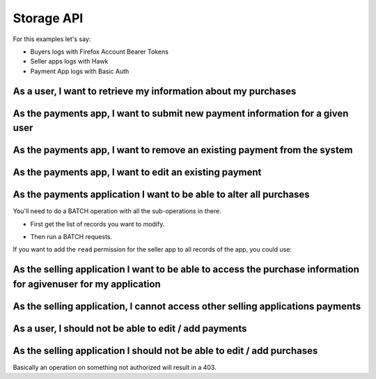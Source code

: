 Storage API
###########

For this examples let's say:

- Buyers logs with Firefox Account Bearer Tokens
- Seller apps logs with Hawk
- Payment App logs with Basic Auth


As a user, I want to retrieve my information about my purchases
===============================================================

.. http:get:: /buckets/(bucket_id)/collections/(collection_id)/records

    **Example request**:

    .. sourcecode:: http

        GET /buckets/mozilla/collections/payments/records HTTP/1.1
        Authorization: Bearer <User Firefox Account Bearer Token>

    **Example response**:

    .. sourcecode:: http

        HTTP/1.1 200 OK
        Content-Type: application/json; charset=UTF-8

        {
          "items": [
            {
                "id": "dc86afa9-a839-4ce1-ae02-3d538b75496f",
                "last_modified": 1432024555580,
                "buyer": "fxa:5331be33303ccff19d3c49b6da276913",
                "seller": "hawk:144c22a77d75937740ec3c957fbdb1d1",
                "product": "bb5bf35f-cb2b-40e7-b1ef-8b097bd550f2",
                "added_on": 1432024555580,
                "valid_until": 1463560555580
            },
            {
                "id": "23160c47-27a5-41f6-9164-21d46141804d",
                "last_modified": 1430140411480,
                "title": "MoFo",
                "buyer": "fxa:5331be33303ccff19d3c49b6da276913",
                "seller": "hawk:5851128c0c7d72c6845339599b46d092",
                "product": "bda9d953-dd81-427d-b7fc-7bcb0df9d666",
                "added_on": 1430140411480,
                "valid_until": 1432732411480
            }
          ]
        }

    :statuscode 200: Ok no error.



As the payments app, I want to submit new payment information for a given user
==============================================================================

.. http:post:: /buckets/(bucket_id)/collections/(collection_id)/records

    **Example request**:

    .. sourcecode:: http

        POST /buckets/mozilla/collections/payments/records HTTP/1.1
        Authorization: Basic <PaimentApp Basic Auth Credentials>

        {
          "data": {
            "last_modified": 1432024555580,
            "buyer": "fxa:5331be33303ccff19d3c49b6da276913",
            "seller": "hawk:144c22a77d75937740ec3c957fbdb1d1",
            "product": "bb5bf35f-cb2b-40e7-b1ef-8b097bd550f2",
            "added_on": 1432024555580,
            "valid_until": 1463560555580
          },
          "permissions": {
            "read": ["fxa:5331be33303ccff19d3c49b6da276913",
                     "hawk:144c22a77d75937740ec3c957fbdb1d1"]
          }
        }

    **Example response**:

    .. sourcecode:: http

        HTTP/1.1 201 Created
        Content-Type: application/json; charset=UTF-8

        {
          "data": {
            "id": "dc86afa9-a839-4ce1-ae02-3d538b75496f",
            "last_modified": 1432024555580,
            "buyer": "fxa:5331be33303ccff19d3c49b6da276913",
            "seller": "hawk:144c22a77d75937740ec3c957fbdb1d1",
            "product": "bb5bf35f-cb2b-40e7-b1ef-8b097bd550f2",
            "added_on": 1432024555580,
            "valid_until": 1463560555580
          },
          "permissions": {
            "read": ["fxa:5331be33303ccff19d3c49b6da276913",
                     "hawk:144c22a77d75937740ec3c957fbdb1d1"]
          }
        }

    :statuscode 201: The record have been created.



As the payments app, I want to remove an existing payment from the system
=========================================================================

.. http:delete:: /buckets/(bucket_id)/collections/(collection_id)/records/(record_id)

    **Example request**:

    .. sourcecode:: http

        DELETE /buckets/mozilla/collections/payments/records/dc86afa9-a839-4ce1-ae02-3d538b75496f HTTP/1.1
        Authorization: Basic <PaimentApp Basic Auth Credentials>

    **Example response**:

    .. sourcecode:: http

        HTTP/1.1 204 No Content

    :statuscode 204: The record have been deleted without error.


As the payments app, I want to edit an existing payment
=======================================================

.. http:put:: /buckets/(bucket_id)/collections/(collection_id)/records/(record_id)

    **Example request**:

    .. sourcecode:: http

        PUT /buckets/mozilla/collections/payments/records/dc86afa9-a839-4ce1-ae02-3d538b75496f HTTP/1.1
        Authorization: Basic <PaymentApp Basic Auth credentials>

        {
          "data": {
            "buyer": "fxa:5331be33303ccff19d3c49b6da276913",
            "seller": "hawk:144c22a77d75937740ec3c957fbdb1d1",
            "product": "bb5bf35f-cb2b-40e7-b1ef-8b097bd550f2",
            "added_on": 1432024555580,
            "valid_until": 1437208555580
          },
          "permissions": {
            "read": ["fxa:5331be33303ccff19d3c49b6da276913",
                     "hawk:144c22a77d75937740ec3c957fbdb1d1"]
          }
        }

    **Example response**:

    .. sourcecode:: http

        HTTP/1.1 200 Ok

        {
          "data": {
            "buyer": "fxa:5331be33303ccff19d3c49b6da276913",
            "seller": "hawk:144c22a77d75937740ec3c957fbdb1d1",
            "product": "bb5bf35f-cb2b-40e7-b1ef-8b097bd550f2",
            "added_on": 1432024555580,
            "valid_until": 1437208555580
          },
          "permissions": {
            "read": ["fxa:5331be33303ccff19d3c49b6da276913",
                     "hawk:144c22a77d75937740ec3c957fbdb1d1"]
          }
        }

    :statuscode 200: Ok, no error

.. http:patch:: /buckets/(bucket_id)/collections/(collection_id)/records/(record_id)

    **Example request**:

    .. sourcecode:: http

        PATCH /buckets/mozilla/collections/payments/records/dc86afa9-a839-4ce1-ae02-3d538b75496f HTTP/1.1
        Authorization: Basic <PaymentApp Basic Auth credentials>

        {
          "data": {
            "valid_until": 1437208555580
          }
        }

    **Example response**:

    .. sourcecode:: http

        HTTP/1.1 200 Ok

        {
          "data": {
            "buyer": "fxa:5331be33303ccff19d3c49b6da276913",
            "seller": "hawk:144c22a77d75937740ec3c957fbdb1d1",
            "product": "bb5bf35f-cb2b-40e7-b1ef-8b097bd550f2",
            "added_on": 1432024555580,
            "valid_until": 1437208555580
          },
          "permissions": {
            "read": ["fxa:5331be33303ccff19d3c49b6da276913",
                     "hawk:144c22a77d75937740ec3c957fbdb1d1"]
          }
        }

    :statuscode 200: Ok, no error


As the payments application I want to be able to alter all purchases
====================================================================

You'll need to do a BATCH operation with all the sub-operations in there.

- First get the list of records you want to modify.

.. http:get:: /buckets/(bucket_id)/collections/(collection_id)/records

    **Example request**:

    .. sourcecode:: http

        GET /buckets/mozilla/collections/payments/records?seller=hawk:144c22a77d75937740ec3c957fbdb1d1 HTTP/1.1
        Authorization: Basic <PaymentApp Basic Auth credentials>

    **Example response**:

    .. sourcecode:: http

        HTTP/1.1 200 OK

        {
          "items": [
            {
                "id": "dc86afa9-a839-4ce1-ae02-3d538b75496f",
                "last_modified": 1432024555580,
                "buyer": "fxa:5331be33303ccff19d3c49b6da276913",
                "seller": "hawk:144c22a77d75937740ec3c957fbdb1d1",
                "product": "bb5bf35f-cb2b-40e7-b1ef-8b097bd550f2",
                "added_on": 1432024555580,
                "valid_until": 1463560555580
            },
            {
                "id": "db4d95e1-c076-4848-950c-cf462b2631f0",
                "last_modified": 1430140411480,
                "title": "MoFo",
                "buyer": "fxa:465afecea6b565c85fd980a603747fec",
                "seller": "hawk:144c22a77d75937740ec3c957fbdb1d1",
                "product": "ecd68f3c-984b-471c-a670-8411e5247358",
                "added_on": 1430140411480,
                "valid_until": 1432732411480
            }
          ]
        }

    :query seller: Filter on the seller app identifier
    :statuscode 200: Ok, no error


- Then run a BATCH requests.

If you want to add the ``read`` permission for the seller app to all
records of the app, you could use:

.. http:post:: /batch

    **Example request**:

    .. sourcecode:: http

        POST /batch HTTP/1.1
        Authorization: Basic <PaymentApp Basic Auth credentials>

        {
          "defaults": {
            "data": {
              "permissions": {
                "read": [
                  "+hawk:144c22a77d75937740ec3c957fbdb1d1"
                ]
              }
            },
            "method": "PATCH"
          },
          "requests": [
            {
              "path": "/buckets/mozilla/collections/payments/records/dc86afa9-a839-4ce1-ae02-3d538b75496f"
            },
            {
              "path": "/buckets/mozilla/collections/payments/records/db4d95e1-c076-4848-950c-cf462b2631f0"
            }
          ]
        }


As the selling application I want to be able to access the purchase information for agivenuser for my application
=================================================================================================================

.. http:get:: /buckets/(bucket_id)/collections/(collection_id)/records

    **Example request**:

    .. sourcecode:: http

        GET /buckets/mozilla/collections/payments/records?buyer=fxa:5331be33303ccff19d3c49b6da276913 HTTP/1.1
        Authorization: Hawk mac="kDPC...=", hash="B0we...=", id="144c22a77d75937740ec3c957fbdb1d1", ts="1432030137", nonce="mQao38"

    **Example response**:

    .. sourcecode:: http

        HTTP/1.1 200 OK

        {
          "items": [
            {
                "id": "dc86afa9-a839-4ce1-ae02-3d538b75496f",
                "last_modified": 1432024555580,
                "buyer": "fxa:5331be33303ccff19d3c49b6da276913",
                "seller": "hawk:144c22a77d75937740ec3c957fbdb1d1",
                "product": "bb5bf35f-cb2b-40e7-b1ef-8b097bd550f2",
                "added_on": 1432024555580,
                "valid_until": 1463560555580
            }
          ]
        }

    :query buyer: Filter on the buyer user identifier
    :statuscode 200: Ok, no error


As the selling application, I cannot access other selling applications payments
===============================================================================

.. http:get:: /buckets/(bucket_id)/collections/(collection_id)/records

    **Example request**:

    .. sourcecode:: http

        GET /buckets/mozilla/collections/payments/records?seller=hawk:5331be33303ccff19d3c49b6da276913 HTTP/1.1
        Authorization: Hawk mac="kDPC...=", hash="B0we...=", id="144c22a77d75937740ec3c957fbdb1d1", ts="1432030137", nonce="mQao38"

    **Example response**:

    .. sourcecode:: http

        HTTP/1.1 200 OK

        {
          "items": []
        }

    :query seller: Filter on the seller app identifier
    :statuscode 200: no error, but also no items in that case


As a user, I should not be able to edit / add payments
======================================================

.. http:put:: /buckets/(bucket_id)/collections/(collection_id)/records/(record_id)

    **Example request**:

    .. sourcecode:: http

        PUT /buckets/mozilla/collections/payments/records/dc86afa9-a839-4ce1-ae02-3d538b75496f HTTP/1.1
        Authorization: Bearer <User Firefox Account Bearer Token>

        {
          "data": {
            "buyer": "fxa:5331be33303ccff19d3c49b6da276913",
            "seller": "hawk:144c22a77d75937740ec3c957fbdb1d1",
            "product": "bb5bf35f-cb2b-40e7-b1ef-8b097bd550f2",
            "added_on": 1432024555580,
            "valid_until": 1437208555580
          },
          "permissions": {
            "read": ["fxa:5331be33303ccff19d3c49b6da276913",
                     "hawk:144c22a77d75937740ec3c957fbdb1d1"]
          }
        }

    **Example response**:

    .. sourcecode:: http

        HTTP/1.1 403 Forbidden

    :statuscode 403: Forbidden, the authenticated user cannot modifiy this record.


As the selling application I should not be able to edit / add purchases
=======================================================================

.. http:put:: /buckets/(bucket_id)/collections/(collection_id)/records/(record_id)

    **Example request**:

    .. sourcecode:: http

        PUT /buckets/mozilla/collections/payments/records/dc86afa9-a839-4ce1-ae02-3d538b75496f HTTP/1.1
        Authorization: Hawk mac="kDPC...=", hash="B0we...=", id="144c22a77d75937740ec3c957fbdb1d1", ts="1432030137", nonce="mQao38"

        {
          "data": {
            "buyer": "fxa:5331be33303ccff19d3c49b6da276913",
            "seller": "hawk:144c22a77d75937740ec3c957fbdb1d1",
            "product": "bb5bf35f-cb2b-40e7-b1ef-8b097bd550f2",
            "added_on": 1432024555580,
            "valid_until": 1437208555580
          },
          "permissions": {
            "read": ["fxa:5331be33303ccff19d3c49b6da276913",
                     "hawk:144c22a77d75937740ec3c957fbdb1d1"]
          }
        }

    **Example response**:

    .. sourcecode:: http

        HTTP/1.1 403 Forbidden

    :statuscode 403: Forbidden, the authenticated app cannot modifiy this record.


Basically an operation on something not authorized will result in a 403.
